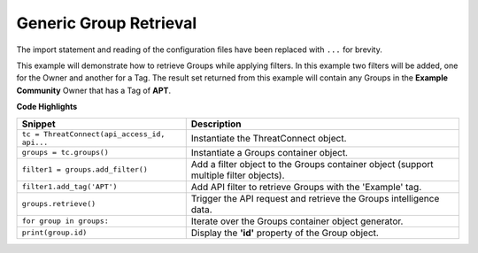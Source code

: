 Generic Group Retrieval
-----------------------

The import statement and reading of the configuration files have been
replaced with ``...`` for brevity.

.. code-block:: python
    :emphasize-lines: 11-15,18-19

    # replace the line below with the standard, TC script heading described here:
    # https://docs.threatconnect.com/en/dev/python/python_sdk.html#standard-script-heading
    ...

    tc = ThreatConnect(api_access_id, api_secret_key, api_default_org, api_base_url)

    # create a Groups object
    groups = tc.groups()

    owner = 'Example Community'
    filter1 = groups.add_filter()
    # only retrieve groups from the owner named: 'Example Community'
    filter1.add_owner(owner)
    # only retrieve groups tagged with: 'APT'
    filter1.add_tag('APT')

    try:
        # retrieve Groups
        groups.retrieve()
    except RuntimeError as e:
        print('Error: {0}'.format(e))

    # iterate through the Groups
    for group in groups:
        print(group.id)
        print(group.name)
        print(group.date_added)
        print(group.weblink)

        # Group specific property
        print(group.type)

This example will demonstrate how to retrieve Groups while applying filters. In this example two filters will be added, one for the Owner and another for a Tag. The result set returned from this example will contain any Groups in the **Example Community** Owner that has a Tag of **APT**.

**Code Highlights**

+----------------------------------------------+---------------------------------------------------------------------------------------+
| Snippet                                      | Description                                                                           |
+==============================================+=======================================================================================+
| ``tc = ThreatConnect(api_access_id, api...`` | Instantiate the ThreatConnect object.                                                 |
+----------------------------------------------+---------------------------------------------------------------------------------------+
| ``groups = tc.groups()``                     | Instantiate a Groups container object.                                                |
+----------------------------------------------+---------------------------------------------------------------------------------------+
| ``filter1 = groups.add_filter()``            | Add a filter object to the Groups container object (support multiple filter objects). |
+----------------------------------------------+---------------------------------------------------------------------------------------+
| ``filter1.add_tag('APT')``                   | Add API filter to retrieve Groups with the 'Example' tag.                             |
+----------------------------------------------+---------------------------------------------------------------------------------------+
| ``groups.retrieve()``                        | Trigger the API request and retrieve the Groups intelligence data.                    |
+----------------------------------------------+---------------------------------------------------------------------------------------+
| ``for group in groups:``                     | Iterate over the Groups container object generator.                                   |
+----------------------------------------------+---------------------------------------------------------------------------------------+
| ``print(group.id)``                          | Display the **'id'** property of the Group object.                                    |
+----------------------------------------------+---------------------------------------------------------------------------------------+
